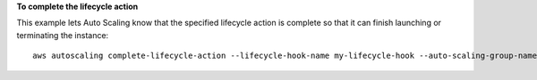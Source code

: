 **To complete the lifecycle action**

This example lets Auto Scaling know that the specified lifecycle action is complete so that it can finish launching or terminating the instance::

   aws autoscaling complete-lifecycle-action --lifecycle-hook-name my-lifecycle-hook --auto-scaling-group-name my-asg --lifecycle-action-result CONTINUE --lifecycle-action-token bcd2f1b8-9a78-44d3-8a7a-4dd07d7cf635
   
